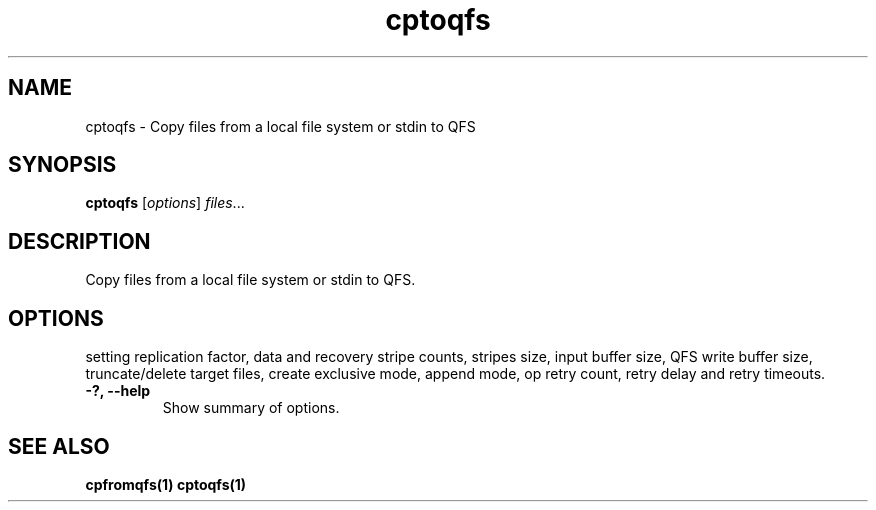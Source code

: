 .TH "cptoqfs" "1" "" "" "QFS"
.SH "NAME"
cptoqfs \- Copy files from a local file system or stdin to QFS
.SH "SYNOPSIS"
.B cptoqfs
.RI [ options ] " files" ...
.SH "DESCRIPTION"
Copy files from a local file system or stdin to QFS.
.SH "OPTIONS"
setting replication factor, data and recovery stripe counts, stripes size,
input buffer size, QFS write buffer size, truncate/delete target files,
create exclusive mode, append mode, op retry count, retry delay and retry
timeouts.
.TP
.B \-?, \-\-help
Show summary of options.
.SH "SEE ALSO"
.B cpfromqfs(1)
.B cptoqfs(1)
